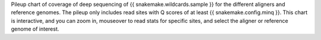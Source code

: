 Pileup chart of coverage of deep sequencing of {{ snakemake.wildcards.sample }} for the different aligners and reference genomes.
The pileup only includes read sites with Q scores of at least {{ snakemake.config.minq }}.
This chart is interactive, and you can zoom in, mouseover to read stats for specific sites, and select the aligner or reference genome of interest.
